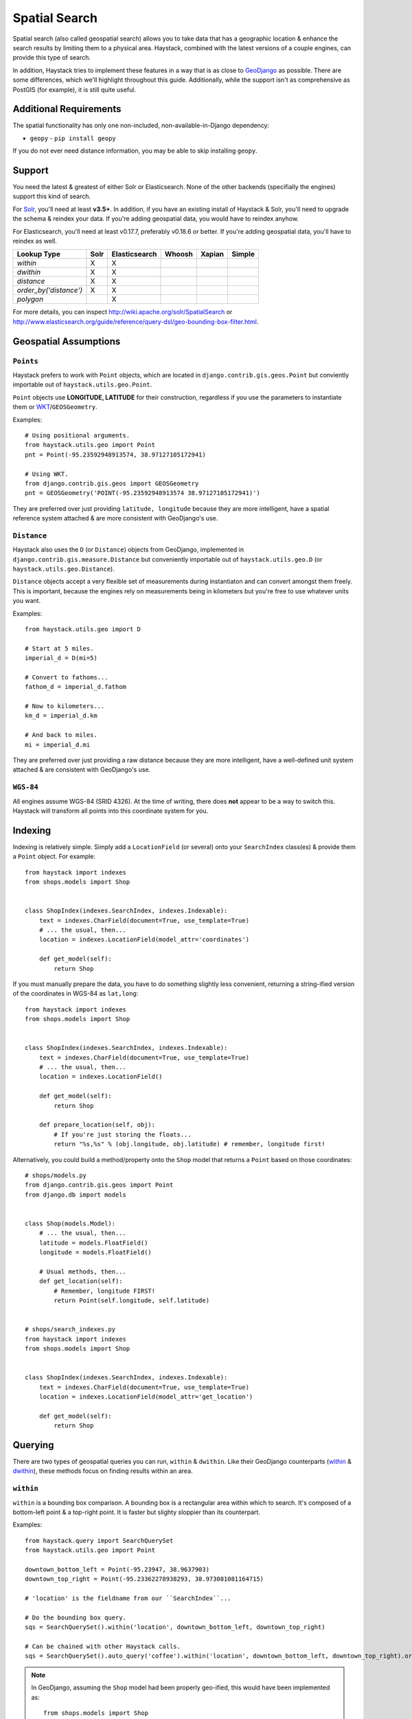 .. _ref-spatial:

==============
Spatial Search
==============

Spatial search (also called geospatial search) allows you to take data that
has a geographic location & enhance the search results by limiting them to a
physical area. Haystack, combined with the latest versions of a couple engines,
can provide this type of search.

In addition, Haystack tries to implement these features in a way that is as
close to GeoDjango_ as possible. There are some differences, which we'll
highlight throughout this guide. Additionally, while the support isn't as
comprehensive as PostGIS (for example), it is still quite useful.

.. _GeoDjango: http://geodjango.org/


Additional Requirements
=======================

The spatial functionality has only one non-included, non-available-in-Django
dependency:

* ``geopy`` - ``pip install geopy``

If you do not ever need distance information, you may be able to skip
installing ``geopy``.


Support
=======

You need the latest & greatest of either Solr or Elasticsearch. None of the
other backends (specifially the engines) support this kind of search.

For Solr_, you'll need at least **v3.5+**. In addition, if you have an existing
install of Haystack & Solr, you'll need to upgrade the schema & reindex your
data. If you're adding geospatial data, you would have to reindex anyhow.

For Elasticsearch, you'll need at least v0.17.7, preferably v0.18.6 or better.
If you're adding geospatial data, you'll have to reindex as well.

.. _Solr: http://lucene.apache.org/solr/

====================== ====== =============== ======== ======== ======
Lookup Type            Solr   Elasticsearch   Whoosh   Xapian   Simple
====================== ====== =============== ======== ======== ======
`within`               X      X
`dwithin`              X      X
`distance`             X      X
`order_by('distance')` X      X
`polygon`                     X
====================== ====== =============== ======== ======== ======

For more details, you can inspect http://wiki.apache.org/solr/SpatialSearch
or http://www.elasticsearch.org/guide/reference/query-dsl/geo-bounding-box-filter.html.


Geospatial Assumptions
======================

``Points``
----------

Haystack prefers to work with ``Point`` objects, which are located in
``django.contrib.gis.geos.Point`` but conviently importable out of
``haystack.utils.geo.Point``.

``Point`` objects use **LONGITUDE, LATITUDE** for their construction, regardless
if you use the parameters to instantiate them or WKT_/``GEOSGeometry``.

.. _WKT: http://en.wikipedia.org/wiki/Well-known_text

Examples::

    # Using positional arguments.
    from haystack.utils.geo import Point
    pnt = Point(-95.23592948913574, 38.97127105172941)

    # Using WKT.
    from django.contrib.gis.geos import GEOSGeometry
    pnt = GEOSGeometry('POINT(-95.23592948913574 38.97127105172941)')

They are preferred over just providing ``latitude, longitude`` because they are
more intelligent, have a spatial reference system attached & are more consistent
with GeoDjango's use.


``Distance``
------------

Haystack also uses the ``D`` (or ``Distance``) objects from GeoDjango,
implemented in ``django.contrib.gis.measure.Distance`` but conveniently
importable out of ``haystack.utils.geo.D`` (or ``haystack.utils.geo.Distance``).

``Distance`` objects accept a very flexible set of measurements during
instantiaton and can convert amongst them freely. This is important, because
the engines rely on measurements being in kilometers but you're free to use
whatever units you want.

Examples::

    from haystack.utils.geo import D

    # Start at 5 miles.
    imperial_d = D(mi=5)

    # Convert to fathoms...
    fathom_d = imperial_d.fathom

    # Now to kilometers...
    km_d = imperial_d.km

    # And back to miles.
    mi = imperial_d.mi

They are preferred over just providing a raw distance because they are
more intelligent, have a well-defined unit system attached & are consistent
with GeoDjango's use.


``WGS-84``
----------

All engines assume WGS-84 (SRID 4326). At the time of writing, there does **not**
appear to be a way to switch this. Haystack will transform all points into this
coordinate system for you.


Indexing
========

Indexing is relatively simple. Simply add a ``LocationField`` (or several)
onto your ``SearchIndex`` class(es) & provide them a ``Point`` object. For
example::

    from haystack import indexes
    from shops.models import Shop


    class ShopIndex(indexes.SearchIndex, indexes.Indexable):
        text = indexes.CharField(document=True, use_template=True)
        # ... the usual, then...
        location = indexes.LocationField(model_attr='coordinates')

        def get_model(self):
            return Shop

If you must manually prepare the data, you have to do something slightly less
convenient, returning a string-ified version of the coordinates in WGS-84 as
``lat,long``::

    from haystack import indexes
    from shops.models import Shop


    class ShopIndex(indexes.SearchIndex, indexes.Indexable):
        text = indexes.CharField(document=True, use_template=True)
        # ... the usual, then...
        location = indexes.LocationField()

        def get_model(self):
            return Shop

        def prepare_location(self, obj):
            # If you're just storing the floats...
            return "%s,%s" % (obj.longitude, obj.latitude) # remember, longitude first!

Alternatively, you could build a method/property onto the ``Shop`` model that
returns a ``Point`` based on those coordinates::

    # shops/models.py
    from django.contrib.gis.geos import Point
    from django.db import models


    class Shop(models.Model):
        # ... the usual, then...
        latitude = models.FloatField()
        longitude = models.FloatField()

        # Usual methods, then...
        def get_location(self):
            # Remember, longitude FIRST!
            return Point(self.longitude, self.latitude)


    # shops/search_indexes.py
    from haystack import indexes
    from shops.models import Shop


    class ShopIndex(indexes.SearchIndex, indexes.Indexable):
        text = indexes.CharField(document=True, use_template=True)
        location = indexes.LocationField(model_attr='get_location')

        def get_model(self):
            return Shop


Querying
========

There are two types of geospatial queries you can run, ``within`` & ``dwithin``.
Like their GeoDjango counterparts (within_ & dwithin_), these methods focus on
finding results within an area.

.. _within: https://docs.djangoproject.com/en/dev/ref/contrib/gis/geoquerysets/#within
.. _dwithin: https://docs.djangoproject.com/en/dev/ref/contrib/gis/geoquerysets/#dwithin


``within``
----------

.. method:: SearchQuerySet.within(self, field, point_1, point_2)

``within`` is a bounding box comparison. A bounding box is a rectangular area
within which to search. It's composed of a bottom-left point & a top-right
point. It is faster but slighty sloppier than its counterpart.

Examples::

    from haystack.query import SearchQuerySet
    from haystack.utils.geo import Point

    downtown_bottom_left = Point(-95.23947, 38.9637903)
    downtown_top_right = Point(-95.23362278938293, 38.973081081164715)

    # 'location' is the fieldname from our ``SearchIndex``...

    # Do the bounding box query.
    sqs = SearchQuerySet().within('location', downtown_bottom_left, downtown_top_right)

    # Can be chained with other Haystack calls.
    sqs = SearchQuerySet().auto_query('coffee').within('location', downtown_bottom_left, downtown_top_right).order_by('-popularity')

.. note::

    In GeoDjango, assuming the ``Shop`` model had been properly geo-ified, this
    would have been implemented as::

        from shops.models import Shop
        Shop.objects.filter(location__within=(downtown_bottom_left, downtown_top_right))

    Haystack's form differs because it yielded a cleaner implementation, was
    no more typing than the GeoDjango version & tried to maintain the same
    terminology/similar signature.


``dwithin``
-----------

.. method:: SearchQuerySet.dwithin(self, field, point, distance)

``dwithin`` is a radius-based search. A radius-based search is a circular area
within which to search. It's composed of a center point & a radius (in
kilometers, though Haystack will use the ``D`` object's conversion utilities to
get it there). It is slower than``within`` but very exact & can involve fewer
calculations on your part.

Examples::

    from haystack.query import SearchQuerySet
    from haystack.utils.geo import Point, D

    ninth_and_mass = Point(-95.23592948913574, 38.96753407043678)
    # Within a two miles.
    max_dist = D(mi=2)

    # 'location' is the fieldname from our ``SearchIndex``...

    # Do the radius query.
    sqs = SearchQuerySet().dwithin('location', ninth_and_mass, max_dist)

    # Can be chained with other Haystack calls.
    sqs = SearchQuerySet().auto_query('coffee').dwithin('location', ninth_and_mass, max_dist).order_by('-popularity')

.. note::

    In GeoDjango, assuming the ``Shop`` model had been properly geo-ified, this
    would have been implemented as::

        from shops.models import Shop
        Shop.objects.filter(location__dwithin=(ninth_and_mass, D(mi=2)))

    Haystack's form differs because it yielded a cleaner implementation, was
    no more typing than the GeoDjango version & tried to maintain the same
    terminology/similar signature.


``distance``
------------

.. method:: SearchQuerySet.distance(self, field, point)

By default, search results will come back without distance information attached
to them. In the concept of a bounding box, it would be ambiguous what the
distances would be calculated against. And it is more calculation that may not
be necessary.

So like GeoDjango, Haystack exposes a method to signify that you want to
include these calculated distances on results.

Examples::

    from haystack.query import SearchQuerySet
    from haystack.utils.geo import Point, D

    ninth_and_mass = Point(-95.23592948913574, 38.96753407043678)

    # On a bounding box...
    downtown_bottom_left = Point(-95.23947, 38.9637903)
    downtown_top_right = Point(-95.23362278938293, 38.973081081164715)

    sqs = SearchQuerySet().within('location', downtown_bottom_left, downtown_top_right).distance('location', ninth_and_mass)

    # ...Or on a radius query.
    sqs = SearchQuerySet().dwithin('location', ninth_and_mass, D(mi=2)).distance('location', ninth_and_mass)

You can even apply a different field, for instance if you calculate results of
key, well-cached hotspots in town but want distances from the user's current
position::

    from haystack.query import SearchQuerySet
    from haystack.utils.geo import Point, D

    ninth_and_mass = Point(-95.23592948913574, 38.96753407043678)
    user_loc = Point(-95.23455619812012, 38.97240128290697)

    sqs = SearchQuerySet().dwithin('location', ninth_and_mass, D(mi=2)).distance('location', user_loc)

.. note::

    The astute will notice this is Haystack's biggest departure from GeoDjango.
    In GeoDjango, this would have been implemented as::

        from shops.models import Shop
        Shop.objects.filter(location__dwithin=(ninth_and_mass, D(mi=2))).distance(user_loc)

    Note that, by default, the GeoDjango form leaves *out* the field to be
    calculating against (though it's possible to override it & specify the
    field).

    Haystack's form differs because the same assumptions are difficult to make.
    GeoDjango deals with a single model at a time, where Haystack deals with
    a broad mix of models. Additionally, accessing ``Model`` information is a
    couple hops away, so Haystack favors the explicit (if slightly more typing)
    approach.


Ordering
========

Because you're dealing with search, even with geospatial queries, results still
come back in **RELEVANCE** order. If you want to offer the user ordering
results by distance, there's a simple way to enable this ordering.

Using the standard Haystack ``order_by`` method, if you specify ``distance`` or
``-distance`` **ONLY**, you'll get geographic ordering. Additionally, you must
have a call to ``.distance()`` somewhere in the chain, otherwise there is no
distance information on the results & nothing to sort by.

Examples::

    from haystack.query import SearchQuerySet
    from haystack.utils.geo import Point, D

    ninth_and_mass = Point(-95.23592948913574, 38.96753407043678)
    downtown_bottom_left = Point(-95.23947, 38.9637903)
    downtown_top_right = Point(-95.23362278938293, 38.973081081164715)

    # Non-geo ordering.
    sqs = SearchQuerySet().within('location', downtown_bottom_left, downtown_top_right).order_by('title')
    sqs = SearchQuerySet().within('location', downtown_bottom_left, downtown_top_right).distance('location', ninth_and_mass).order_by('-created')

    # Geo ordering, closest to farthest.
    sqs = SearchQuerySet().within('location', downtown_bottom_left, downtown_top_right).distance('location', ninth_and_mass).order_by('distance')
    # Geo ordering, farthest to closest.
    sqs = SearchQuerySet().dwithin('location', ninth_and_mass, D(mi=2)).distance('location', ninth_and_mass).order_by('-distance')

.. note::

    This call is identical to the GeoDjango usage.

.. warning::

    You can not specify both a distance & lexicographic ordering. If you specify
    more than just ``distance`` or ``-distance``, Haystack assumes ``distance``
    is a field in the index & tries to sort on it. Example::

        # May blow up!
        sqs = SearchQuerySet().dwithin('location', ninth_and_mass, D(mi=2)).distance('location', ninth_and_mass).order_by('distance', 'title')

    This is a limitation in the engine's implementation.

    If you actually **have** a field called ``distance`` (& aren't using
    calculated distance information), Haystack will do the right thing in
    these circumstances.


Caveats
=======

In all cases, you may call the ``within/dwithin/distance`` methods as many times
as you like. However, the **LAST** call is the information that will be used.
No combination logic is available, as this is largely a backend limitation.

Combining calls to both ``within`` & ``dwithin`` may yield unexpected or broken
results. They don't overlap when performing queries, so it may be possible to
construct queries that work. Your Mileage May Vary.
